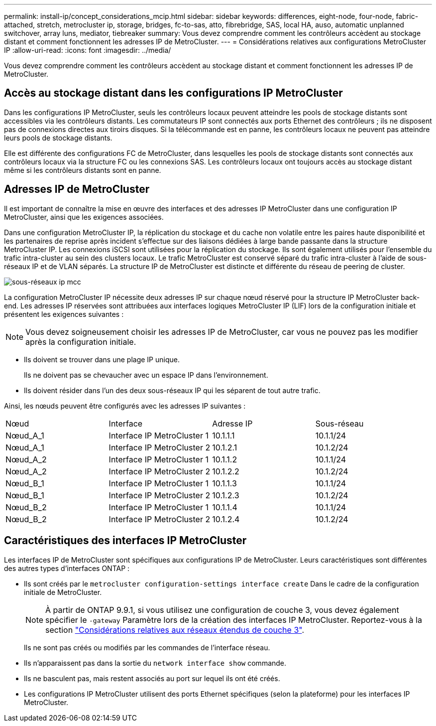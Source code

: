---
permalink: install-ip/concept_considerations_mcip.html 
sidebar: sidebar 
keywords: differences, eight-node, four-node, fabric-attached, stretch, metrocluster ip, storage, bridges, fc-to-sas, atto, fibrebridge, SAS, local HA, auso, automatic unplanned switchover, array luns, mediator, tiebreaker 
summary: Vous devez comprendre comment les contrôleurs accèdent au stockage distant et comment fonctionnent les adresses IP de MetroCluster. 
---
= Considérations relatives aux configurations MetroCluster IP
:allow-uri-read: 
:icons: font
:imagesdir: ../media/


[role="lead"]
Vous devez comprendre comment les contrôleurs accèdent au stockage distant et comment fonctionnent les adresses IP de MetroCluster.



== Accès au stockage distant dans les configurations IP MetroCluster

Dans les configurations IP MetroCluster, seuls les contrôleurs locaux peuvent atteindre les pools de stockage distants sont accessibles via les contrôleurs distants. Les commutateurs IP sont connectés aux ports Ethernet des contrôleurs ; ils ne disposent pas de connexions directes aux tiroirs disques. Si la télécommande est en panne, les contrôleurs locaux ne peuvent pas atteindre leurs pools de stockage distants.

Elle est différente des configurations FC de MetroCluster, dans lesquelles les pools de stockage distants sont connectés aux contrôleurs locaux via la structure FC ou les connexions SAS. Les contrôleurs locaux ont toujours accès au stockage distant même si les contrôleurs distants sont en panne.



== Adresses IP de MetroCluster

Il est important de connaître la mise en œuvre des interfaces et des adresses IP MetroCluster dans une configuration IP MetroCluster, ainsi que les exigences associées.

Dans une configuration MetroCluster IP, la réplication du stockage et du cache non volatile entre les paires haute disponibilité et les partenaires de reprise après incident s'effectue sur des liaisons dédiées à large bande passante dans la structure MetroCluster IP. Les connexions iSCSI sont utilisées pour la réplication du stockage. Ils sont également utilisés pour l'ensemble du trafic intra-cluster au sein des clusters locaux. Le trafic MetroCluster est conservé séparé du trafic intra-cluster à l'aide de sous-réseaux IP et de VLAN séparés. La structure IP de MetroCluster est distincte et différente du réseau de peering de cluster.

image::../media/mcc_ip_ip_subnets.gif[sous-réseaux ip mcc]

La configuration MetroCluster IP nécessite deux adresses IP sur chaque nœud réservé pour la structure IP MetroCluster back-end. Les adresses IP réservées sont attribuées aux interfaces logiques MetroCluster IP (LIF) lors de la configuration initiale et présentent les exigences suivantes :


NOTE: Vous devez soigneusement choisir les adresses IP de MetroCluster, car vous ne pouvez pas les modifier après la configuration initiale.

* Ils doivent se trouver dans une plage IP unique.
+
Ils ne doivent pas se chevaucher avec un espace IP dans l'environnement.

* Ils doivent résider dans l'un des deux sous-réseaux IP qui les séparent de tout autre trafic.


Ainsi, les nœuds peuvent être configurés avec les adresses IP suivantes :

|===


| Nœud | Interface | Adresse IP | Sous-réseau 


 a| 
Nœud_A_1
 a| 
Interface IP MetroCluster 1
 a| 
10.1.1.1
 a| 
10.1.1/24



 a| 
Nœud_A_1
 a| 
Interface IP MetroCluster 2
 a| 
10.1.2.1
 a| 
10.1.2/24



 a| 
Nœud_A_2
 a| 
Interface IP MetroCluster 1
 a| 
10.1.1.2
 a| 
10.1.1/24



 a| 
Nœud_A_2
 a| 
Interface IP MetroCluster 2
 a| 
10.1.2.2
 a| 
10.1.2/24



 a| 
Nœud_B_1
 a| 
Interface IP MetroCluster 1
 a| 
10.1.1.3
 a| 
10.1.1/24



 a| 
Nœud_B_1
 a| 
Interface IP MetroCluster 2
 a| 
10.1.2.3
 a| 
10.1.2/24



 a| 
Nœud_B_2
 a| 
Interface IP MetroCluster 1
 a| 
10.1.1.4
 a| 
10.1.1/24



 a| 
Nœud_B_2
 a| 
Interface IP MetroCluster 2
 a| 
10.1.2.4
 a| 
10.1.2/24

|===


== Caractéristiques des interfaces IP MetroCluster

Les interfaces IP de MetroCluster sont spécifiques aux configurations IP de MetroCluster. Leurs caractéristiques sont différentes des autres types d'interfaces ONTAP :

* Ils sont créés par le `metrocluster configuration-settings interface create` Dans le cadre de la configuration initiale de MetroCluster.
+

NOTE: À partir de ONTAP 9.9.1, si vous utilisez une configuration de couche 3, vous devez également spécifier le `-gateway` Paramètre lors de la création des interfaces IP MetroCluster. Reportez-vous à la section link:../install-ip/concept_considerations_layer_3.html["Considérations relatives aux réseaux étendus de couche 3"].

+
Ils ne sont pas créés ou modifiés par les commandes de l'interface réseau.

* Ils n'apparaissent pas dans la sortie du `network interface show` commande.
* Ils ne basculent pas, mais restent associés au port sur lequel ils ont été créés.
* Les configurations IP MetroCluster utilisent des ports Ethernet spécifiques (selon la plateforme) pour les interfaces IP MetroCluster.

